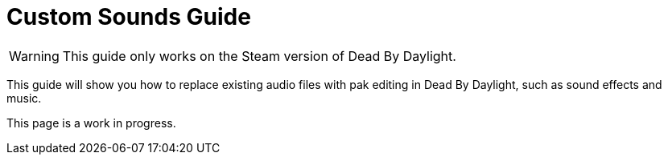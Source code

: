 = Custom Sounds Guide

[WARNING]
====
This guide only works on the Steam version of Dead By Daylight.
====

This guide will show you how to replace existing audio files with pak editing in Dead By Daylight, such as sound effects and music.

====
This page is a work in progress.
====

// *Prerequisites* +
// ▪︎ https://www.audiokinetic.com/download/[Wwise Launcher] - Creating .wem files from audio files +
// ▪︎ https://cdn.discordapp.com/attachments/844107725092290600/846589986857811968/BnkEditor.exe[BnkEditor] - Replacing .wem files in .bnk files +
// ▪︎ https://cdn.discordapp.com/attachments/835067294308368434/843081027055910922/RavioliGameTools_v2.10.zip[RExplorer] - Previewing audio in .bnk files

// *Additional Resources* +
// ▪︎ https://github.com/Masusder/DBDSounds[DBDSounds] - Collection of all in-game audio in the .wav audio format +
// ▪︎ https://audio.online-convert.com/convert-to-wav[WAV Converter] - Converting audio files to the Waveform Audio File Format

// == Part 1: Creating a Wwise Project

// *1)* Open the Wwise Launcher and select the Wwise tab. +
// *2)* Install the latest version of Wwise under Install New Version. A window will appear asking you to select which Packages and Deployment Platforms you’d like to install. Leave all settings as default and press Install.  +
// *3)* Launch Wwise under Versions Installed. Create a new project by pressing New and give a title to the project. Under Import factory assets to project click Select None and press OK.  +
// *4)* Navigate to `Project` → `Project Settings...` → `Source Settings` → `Default Conversion Settings` and click on the three dots. Select Vorbis Quality High and press OK.

// image:https://images-ext-1.discordapp.net/external/IYAFs5jubGFxID_ZaX3J7huHWfsMFzifTO1HM6YjTCY/https/media.discordapp.net/attachments/834873477500371004/844330346953965568/unknown.png[image]

// == Part 2: Importing and Exporting Audio

// *1)* To import your audio file(s), navigate to `Project` → `Import Audio Files...` → `Add Files`, select your audio file and press Import. These audio files must be in the .wav audio format. +
// *2)* To export your audio file(s), navigate to `Project` → `Convert All Audio Files...` and press convert. This will convert all of your .wav audio files into .wem files. +
// *3)* To find your exported audio, navigate to `Project` → `File Manager...`, right click on Project Folder, and click on Open Containing Folder.

// image:https://images-ext-2.discordapp.net/external/-hYFfeByABK4sk6JZIRK2hNi1qG5Nzb5BI1L-hcFEyI/https/media.discordapp.net/attachments/834873477500371004/844330383549923328/unknown.png[image]

// *4)* A new window will be opened in File Explorer. Inside the folder, navigate to .cache\Windows\SFX. This is where your exported .wem files are located.

// image:https://images-ext-1.discordapp.net/external/-b7ueZk-dNTsoibaQyyzDuY0_G13ngKE9tWtg5ZaBIU/https/media.discordapp.net/attachments/834873477500371004/844330426638008360/unknown.png[image]

// == Part 3: Finding and Replacing Audio (.wem files)

// *1)* Open your Dead By Daylight audio folder. (DeadByDaylight\Content\WwiseAudio\Windows)

// image:https://images-ext-1.discordapp.net/external/03tL3TQXmhPcCK1WLHY2USO70xdYv3Ir5nMlkYyrjl4/https/media.discordapp.net/attachments/834873477500371004/844330465371488296/unknown.png[image]

// *2)* Navigate to the file called SoundbanksInfo.xml and open it in any text editor. +
// *3)* Use Ctrl+F to easily search for the name of the audio you want to replace. +
// For example, you would search for lobby_survivor if you wanted to replace the Survivor Lobby Music.
// ```xml
// <File Id="933117239" Language="SFX">
//    <ShortName>Music\mu_menu_lobby_survivor.wav</ShortName>
//    <Path>SFX\Music\mu_menu_lobby_survivor_0BC91DCF.wem</Path>
// </File>
// ```
// *4)* Copy the File Id of the sound and search for it in the Dead By Daylight audio folder.

// image:https://images-ext-1.discordapp.net/external/cuez70FbJq-u9mRs7bXpuBmrYhcZNwTovsdOCAjPrzI/https/media.discordapp.net/attachments/834873477500371004/844330523769176084/unknown.png[image]

// *5)* Rename your exported .wem file from Wwise to the File Id you searched in the audio folder.

// image:https://images-ext-1.discordapp.net/external/HRG_jwoAvbhiGFeRBCEusVpLKJPvwarlopRZO9NaUzk/https/media.discordapp.net/attachments/834873477500371004/844330584510562325/unknown.png[image]

// *6)* Drag the .wem file into the Dead By Daylight audio folder and replace all.

// == Part 4: Finding and Replacing Audio (.bnk files)
// *1)* Open your Dead By Daylight audio folder. (DeadByDaylight\Content\WwiseAudio\Windows) +
// *2)* Drag and drop the .bnk file you want to edit into RExplorer. +
// *3)* A list of all .wem files will be previewed after opening a .bnk file.

// image:https://images-ext-1.discordapp.net/external/B03yd234VcrKCjf0yZzDG8bLkMJAyPReNhJ7fUDpZiU/https/media.discordapp.net/attachments/834873477500371004/844330623333957632/unknown.png[image]

// Clicking on a .wem file in RExplorer will play a preview of the audio. The length of the audio will be displayed at the bottom of the preview.

// *3)* Find the File Id of the .wem file you would like to replace. +
// *4)* Now open BnkEditor and drag and drop the .bnk file you want to edit and press Enter. +
// *5)* Drag and drop the .wem file you want to replace with the audio you previewed in RExplorer and press Enter. +
// *6)* Search for the File Id of the .wem file you previewed in RExplorer in the list of .wem files in BnkEditor. +
// *7)* Enter the index of the .wem file you want to replace. A list of indexes and File IDs will be shown in the console. +
// *8)* Your .bnk file with the edited .wem will be exported where the program exe is located. Drag the .bnk file into the Dead By Daylight audio folder and replace all.